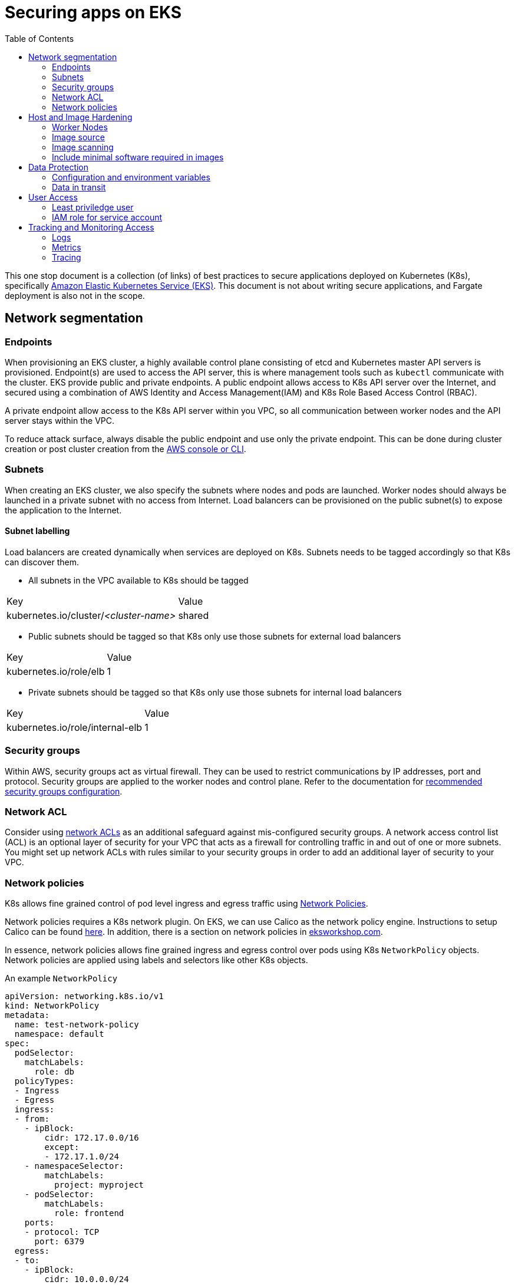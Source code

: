 :icons: font
:imagesdir: ./images
:source-highlighter: coderay
:toc: left

= Securing apps on EKS

This one stop document is a collection (of links) of best practices to secure applications deployed on Kubernetes (K8s), specifically https://aws.amazon.com/eks/[Amazon Elastic Kubernetes Service (EKS)]. This document is not about writing secure applications, and Fargate deployment is also not in the scope.

== Network segmentation

=== Endpoints

When provisioning an EKS cluster, a highly available control plane consisting of etcd and Kubernetes master API servers is provisioned. Endpoint(s) are used to access the API server, this is where management tools such as `kubectl` communicate with the cluster. EKS provide public and private endpoints. A public endpoint allows access to K8s API server over the Internet, and secured using a combination of AWS Identity and Access Management(IAM) and K8s Role Based Access Control (RBAC).

A private endpoint allow access to the K8s API server within you VPC, so all communication between worker nodes and the API server stays within the VPC.

To reduce attack surface, always disable the public endpoint and use only the private endpoint. This can be done during cluster creation or 
post cluster creation from the https://docs.aws.amazon.com/eks/latest/userguide/cluster-endpoint.html[AWS console or CLI]. 

=== Subnets

When creating an EKS cluster, we also specify the subnets where nodes and pods are launched. Worker nodes should always be launched in a private subnet with no access from Internet. Load balancers can be provisioned on the public subnet(s) to expose the application to the Internet.

==== Subnet labelling

Load balancers are created dynamically when services are deployed on K8s. Subnets needs to be tagged accordingly so that K8s can discover them.

* All subnets in the VPC available to K8s should be tagged
|===
| Key | Value
| kubernetes.io/cluster/_<cluster-name>_ | shared
|===

* Public subnets should be tagged so that K8s only use those subnets for external load balancers
|===
| Key | Value
| kubernetes.io/role/elb | 1
|===

* Private subnets should be tagged so that K8s only use those subnets for internal load balancers
|===
| Key | Value
| kubernetes.io/role/internal-elb | 1
|===

=== Security groups

Within AWS, security groups act as virtual firewall. They can be used to restrict communications by IP addresses, port and protocol. Security groups are applied to the worker nodes and control plane. Refer to the documentation for https://docs.aws.amazon.com/eks/latest/userguide/sec-group-reqs.html[recommended security groups configuration].

=== Network ACL

Consider using https://docs.aws.amazon.com/vpc/latest/userguide/vpc-network-acls.html[network ACLs] as an additional safeguard against mis-configured security groups. A network access control list (ACL) is an optional layer of security for your VPC that acts as a firewall for controlling traffic in and out of one or more subnets. You might set up network ACLs with rules similar to your security groups in order to add an additional layer of security to your VPC.

=== Network policies

K8s allows fine grained control of pod level ingress and egress traffic using https://kubernetes.io/docs/concepts/services-networking/network-policies/[Network Policies].

Network policies requires a K8s network plugin. On EKS, we can use Calico as the network policy engine. Instructions to setup Calico can be found https://docs.aws.amazon.com/eks/latest/userguide/calico.html[here]. In addition, there is a section on network policies in https://eksworkshop.com/beginner/120_network-policies/[eksworkshop.com].

In essence, network policies allows fine grained ingress and egress control over pods using K8s `NetworkPolicy` objects. Network policies are applied using labels and selectors like other K8s objects.

An example `NetworkPolicy`
[source,yaml]
----
apiVersion: networking.k8s.io/v1
kind: NetworkPolicy
metadata:
  name: test-network-policy
  namespace: default
spec:
  podSelector:
    matchLabels:
      role: db
  policyTypes:
  - Ingress
  - Egress
  ingress:
  - from:
    - ipBlock:
        cidr: 172.17.0.0/16
        except:
        - 172.17.1.0/24
    - namespaceSelector:
        matchLabels:
          project: myproject
    - podSelector:
        matchLabels:
          role: frontend
    ports:
    - protocol: TCP
      port: 6379
  egress:
  - to:
    - ipBlock:
        cidr: 10.0.0.0/24
    ports:
    - protocol: TCP
      port: 5978
----

NOTE: `NetworkPolicy` has no effect unless a network plugin that supports `NetworkPolicy` is installed.

== Host and Image Hardening

=== Worker Nodes

EKS worker nodes runs on container optimized Amazon Machine Images (AMI). These operating systems do not contain additional libraries that are not essential for container deployments, and as a result helps to minimize attack vectors. 

Customers are responsible for maintaining compliance of all configurations and functions at the operating system, network, and application layers. 

https://docs.aws.amazon.com/eks/latest/userguide/managed-node-groups.html[Managed node groups] makes it more convenient to provision and manage the lifecycle of nodes, it is the customer's responsibility to initiate an update.

If additional monitoring or management agents are required for the worker nodes, they should be packaged as K8s daemonsets with the necessary host access privileges.

=== Image source

Always verify source of images. Only use container images from trusted sources. Import verified/approved external images into a private registry and configure K8s cluster to pull images from the private registry only. Apply access control to the private registry to ensure all updates are authorized and auditable. 

=== Image scanning

Images should be scanned to identify potential vulnerabilities. There are commercial and open source tools for container image scanning. When using Amazon Elastic Container Registry (ECR), be sure to configure ECR to https://docs.aws.amazon.com/AmazonECR/latest/userguide/image-scanning.html#scanning-repository[scan images on push].

On top of static scanning, consider enabling dynamic scanning, so it's possible to identify vulnerabilities for containers running in test, QA or production environments, making it possible to catch vulnerabilities introduced by software installed post-build as well as zero-days. For dynamic (or runtime) container security, there us an array of options available, provided by third parties, from open source solutions such as https://falco.org/[CNCF Falco] to commercial offerings by including https://www.aquasec.com/products/aqua-cloud-native-security-platform/[Aqua Security], https://www.trendmicro.com/aws/features/[Trend Micro], and https://www.twistlock.com/solutions/aws-security/[Twistlock].

=== Include minimal software required in images

Prefer minimal  images. The less software installed in the container image, the less chance of it containing vulnerabilities. By preferring minimal images that bundle only the necessary system tools and libraries required to run your project, you are also minimizing the attack surface for attackers.

When building application images, consider using https://docs.docker.com/develop/develop-images/multistage-build/[multi-stage build] such that packages and tools required for compiling and dependencies required for testing etc. are not included in the production image.

== Data Protection

Workloads that contain sensitive data, such as cardholder data, should secure all storage of data. Storage of data should be on secure file stores or databases and not onto the underlying container host. System architects should be mindful of volume mounts and sharing of data between containers, such as host file systems and temporary storage.

=== Configuration and environment variables

Sensitive data and environment variables, for example database connection strings that are contained within container build files, should be secured. AWS Secrets Manager and AWS Systems Manager Parameter Store are two services that can be used to secure sensitive data within container build files. Applications can use AWS APIs to retreive the parameters and secrets during runtime given the right IAM access. This https://github.com/aws-samples/aws-workshop-for-kubernetes/tree/master/04-path-security-and-networking/401-configmaps-and-secrets#configuration-data-and-secrets-using-aws-parameter-store[quick start] contains samples of how this can be done.

There are also solutions that provide integration between K8s and Secrets Manager, such as https://www.godaddy.com/engineering/2019/04/16/kubernetes-external-secrets/["external secrets" by GoDaddy], and commercial solution such as https://www.hashicorp.com/blog/injecting-vault-secrets-into-kubernetes-pods-via-a-sidecar/[Hashicorp vault] to externalize parameters and secrets in secure store.

=== Data in transit

Sensitive information must be encrypted during transmission over open, public networks. In EKS, all control plane requests are over TLS. At the data layer, expose services using load balancer (by using `LoadBalancer` service type) or using an https://docs.aws.amazon.com/eks/latest/userguide/alb-ingress.html[ALB ingress controller] to take advantage of integration with https://aws.amazon.com/certificate-manager/[AWS Certificate Manager].

EKS load-balanced service integrates with AWS Certificate Manager by specifying the certificate ARN in the `Service` object using the `service.beta.kubernetes.io/aws-load-balancer-ssl-cert` annotation. There is a https://aws.amazon.com/premiumsupport/knowledge-center/terminate-https-traffic-eks-acm/[knowledge base article on this].

ALB ingress controller integrates with AWS Certificate Manager by specifying the certificate ARN in the `Ingress` object with the https://kubernetes-sigs.github.io/aws-alb-ingress-controller/guide/ingress/annotation/#certificate-arn[ `alb.ingress.kubernetes.io/certificate-arn` annotation].

Amazon Application Load Balancer also support use of the integrated AWS Web Application Firewall (WAF) to secure communications at the application-layer. The AWS WAF protects applications and APIs against common web exploits like those identified within the OWASP Top 10. Use the `alb.ingress.kubernetes.io/waf-acl-id` annotation on the `Ingress` object to specify the identifier for the Amazon WAF web access control list.

== User Access

=== Least priviledge user

Container images should be run with non-privileged user accounts. When a `Dockerfile` do not specify a `USER`, it defaults to `root`. This means that a compromised container service may extend root privileges to an attacker who may use the elevated access to further exploit the underlying host. 

Most applications do not require `root` permission. Reduce the exposure by creating a dedicated user and group in the Docker image for the application.

=== IAM role for service account

In K8s, service accounts are used to provide an identity for pods. Pods that want to interact with the API server will authenticate with a particular service account. Since Sept 2019, EKS added the ability to map service accounts to IAM roles. When applying service accounts to deployments, pods can assume IAM roles at runtime to access AWS resources such as S3 buckets, DynamoDB, etc.

IAM role for service account requires https://docs.aws.amazon.com/eks/latest/userguide/enable-iam-roles-for-service-accounts.html[setting up an OIDC indentity provider in IAM]. There is also a https://eksworkshop.com/beginner/110_irsa/[lab in eksworkshop.com] on this topic.

== Tracking and Monitoring Access

Leverage AWS event log services to establish event log monitoring at the network, host, and container.  Enable VPC Flow logs to capture network traffic that details packet information, such as the protocol, port, and source and destination address information.

=== Logs

==== Control plane logs

EKS does not enable cluster control plane logs by default (because there's https://aws.amazon.com/cloudwatch/pricing/[cost] involved). For production clusters, it is important to enable these logs. Control plane logs can be enabled from the AWS Console, CLI or APIs, as described https://docs.aws.amazon.com/eks/latest/userguide/control-plane-logs.html[here].

==== Application logs

When running containers at scale, especially when adopting a microservice approach, it is important to have a logging infrastucture to aggregate logs from different deployments.

In K8s community, the most common solution is the EFK stack. Here's a https://eksworkshop.com/intermediate/230_logging/[guide on EFK at eksworkshop.com].

For an AWS based serverless solution, we can also https://aws.amazon.com/blogs/opensource/centralized-container-logging-fluent-bit/[ship logs to S3 via Kinesis Firehose and query using Athena].

=== Metrics

Similar to logging, there are multiple options for metrics. https://prometheus.io/docs/introduction/overview/[Prometheus] + https://grafana.com/[Grafana] is a popular open-source solution. Amazon EKS Workshop has a guide on https://eksworkshop.com/intermediate/240_monitoring/[monitoring using Prometheus and Grafana on EKS]. There are also commercial solutions from Datadog, Dynatrace, New Relic, etc.

==== Container insights

https://docs.aws.amazon.com/AmazonCloudWatch/latest/monitoring/deploy-container-insights-EKS.html[CloudWatch Container Insights] is the AWS offerring for containers metrics. This guide on EKS Workshop demonstrates https://eksworkshop.com/intermediate/250_cloudwatch_container_insights/[how to setup and use Container Insights to monitor an EKS cluster].

=== Tracing

Tracing is important to gain visiblity on distributed transactions typical of microservices architecture. This usually involves injecting context information to corelate the different steps of a request. Popular open-source solution includes https://www.jaegertracing.io/[Jaeger] and https://zipkin.io/[Zipkin].

AWS provides https://aws.amazon.com/xray/[X-Ray] for tracing. A https://eksworkshop.com/intermediate/245_x-ray/[walk-through is available on EKS workshop].

